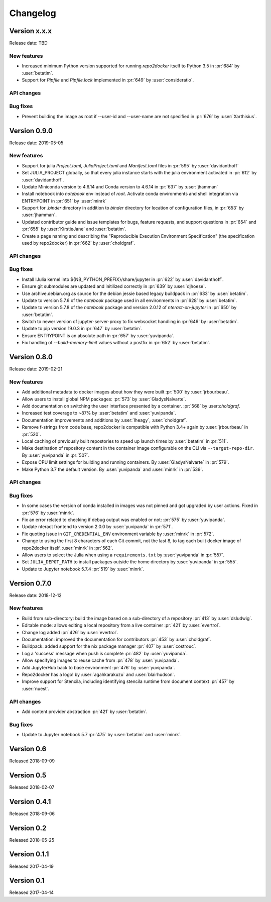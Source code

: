 =========
Changelog
=========


Version x.x.x
=============

Release date: TBD

New features
------------
- Increased minimum Python version supported for running  `repo2docker` itself
  to Python 3.5 in :pr:`684` by :user:`betatim`.
- Support for `Pipfile` and `Pipfile.lock` implemented in :pr:`649` by
  :user:`consideratio`.

API changes
-----------

Bug fixes
---------
- Prevent building the image as root if --user-id and --user-name are not specified
  in :pr:`676` by :user:`Xarthisius`.


Version 0.9.0
=============

Release date: 2019-05-05

New features
------------
- Support for julia `Project.toml`, `JuliaProject.toml` and `Manifest.toml` files in :pr:`595` by
  :user:`davidanthoff`
- Set JULIA_PROJECT globally, so that every julia instance starts with the
  julia environment activated in :pr:`612` by :user:`davidanthoff`.
- Update Miniconda version to 4.6.14 and Conda version to 4.6.14 in :pr:`637` by
  :user:`jhamman`
- Install notebook into `notebook` env instead of `root`.
  Activate conda environments and shell integration via ENTRYPOINT
  in :pr:`651` by :user:`minrk`
- Support for `.binder` directory in addition to `binder` directory for location of
  configuration files, in :pr:`653` by :user:`jhamman`.
- Updated contributor guide and issue templates for bugs, feature requests,
  and support questions in :pr:`654` and :pr:`655` by :user:`KirstieJane` and
  :user:`betatim`.
- Create a page naming and describing the "Reproducible Execution
  Environment Specification" (the specification used by repo2docker)
  in :pr:`662` by :user:`choldgraf`.

API changes
-----------

Bug fixes
---------
- Install IJulia kernel into ${NB_PYTHON_PREFIX}/share/jupyter in :pr:`622` by
  :user:`davidanthoff`.
- Ensure git submodules are updated and initilized correctly in :pr:`639` by
  :user:`djhoese`.
- Use archive.debian.org as source for the debian jessie based legacy
  buildpack in :pr:`633` by :user:`betatim`.
- Update to version 5.7.6 of the `notebook` package used in all environments
  in :pr:`628` by :user:`betatim`.
- Update to version 5.7.8 of the `notebook` package and version 2.0.12 of
  `nteract-on-jupyter` in :pr:`650` by :user:`betatim`.
- Switch to newer version of jupyter-server-proxy to fix websocket handling
  in :pr:`646` by :user:`betatim`.
- Update to pip version 19.0.3 in :pr:`647` by :user:`betatim`.
- Ensure ENTRYPOINT is an absolute path in :pr:`657` by :user:`yuvipanda`.
- Fix handling of `--build-memory-limit` values without a postfix in :pr:`652`
  by :user:`betatim`.


Version 0.8.0
=============

Release date: 2019-02-21

New features
------------
- Add additional metadata to docker images about how they were built :pr:`500` by
  :user:`jrbourbeau`.
- Allow users to install global NPM packages: :pr:`573` by :user:`GladysNalvarte`.
- Add documentation on switching the user interface presented by a
  container. :pr:`568` by user:`choldgraf`.
- Increased test coverage to ~87% by :user:`betatim` and :user:`yuvipanda`.
- Documentation improvements and additions by :user:`lheagy`, :user:`choldgraf`.
- Remove f-strings from code base, repo2docker is compatible with Python 3.4+
  again by :user:`jrbourbeau` in :pr:`520`.
- Local caching of previously built repostories to speed up launch times
  by :user:`betatim` in :pr:`511`.
- Make destination of repository content in the container image configurable
  on the CLI via ``--target-repo-dir``. By :user:`yuvipanda` in :pr:`507`.
- Expose CPU limit settings for building and running containers. By
  :user:`GladysNalvarte` in :pr:`579`.
- Make Python 3.7 the default version. By :user:`yuvipanda` and :user:`minrk` in
  :pr:`539`.

API changes
-----------

Bug fixes
---------
- In some cases the version of conda installed in images was not pinned and got
  upgraded by user actions. Fixed in :pr:`576` by :user:`minrk`.
- Fix an error related to checking if debug output was enabled or not:
  :pr:`575` by :user:`yuvipanda`.
- Update nteract frontend to version 2.0.0 by :user:`yuvipanda` in :pr:`571`.
- Fix quoting issue in ``GIT_CREDENTIAL_ENV`` environment variable by
  :user:`minrk` in :pr:`572`.
- Change to using the first 8 characters of each Git commit, not the last 8,
  to tag each built docker image of repo2docker itself. :user:`minrk` in :pr:`562`.
- Allow users to select the Julia when using a ``requirements.txt`` by
  :user:`yuvipanda` in :pr:`557`.
- Set ``JULIA_DEPOT_PATH`` to install packages outside the home directory by
  :user:`yuvipanda` in :pr:`555`.
- Update to Jupyter notebook 5.7.4 :pr:`519` by :user:`minrk`.


Version 0.7.0
=============

Release date: 2018-12-12

New features
------------

- Build from sub-directory: build the image based on a sub-directory of a
  repository :pr:`413` by :user:`dsludwig`.
- Editable mode: allows editing a local repository from a live container
  :pr:`421` by :user:`evertrol`.
- Change log added :pr:`426` by :user:`evertrol`.
- Documentation: improved the documentation for contributors :pr:`453` by
  :user:`choldgraf`.
- Buildpack: added support for the nix package manager :pr:`407` by
  :user:`costrouc`.
- Log a 'success' message when push is complete :pr:`482` by
  :user:`yuvipanda`.
- Allow specifying images to reuse cache from :pr:`478` by
  :user:`yuvipanda`.
- Add JupyterHub back to base environment :pr:`476` by :user:`yuvipanda`.
- Repo2docker has a logo! by :user:`agahkarakuzu` and :user:`blairhudson`.
- Improve support for Stencila, including identifying stencila runtime from
  document context :pr:`457` by :user:`nuest`.


API changes
-----------

- Add content provider abstraction :pr:`421` by :user:`betatim`.


Bug fixes
---------

- Update to Jupyter notebook 5.7 :pr:`475` by :user:`betatim` and :user:`minrk`.



Version 0.6
===========

Released 2018-09-09


Version 0.5
===========

Released 2018-02-07


Version 0.4.1
=============

Released 2018-09-06


Version 0.2
===========

Released 2018-05-25


Version 0.1.1
=============

Released 2017-04-19


Version 0.1
===========

Released 2017-04-14
